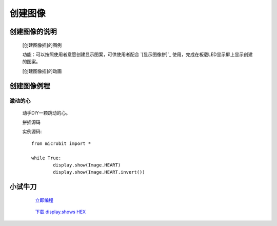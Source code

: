 **创建图像**
======================

**创建图像的说明**
>>>>>>>>>>>>>>>>>>>>>>>>>>>>>>>>>

	[创建图像插]的图例

	.. image:: images/Image/ImageDIY.png

	功能：可以按照使用者意愿创建显示图案，可供使用者配合 `[显示图像拼]`_ 使用，完成在板载LED显示屏上显示创建的图案。

	.. _[显示图像拼]:: http://docs.turnipbit.com/zh/latest/teach/tutorials/display/display.show.html

	[创建图像插]的动画

	.. image:: images/Image/ImageDIY.gif

**创建图像例程**
>>>>>>>>>>>>>>>>>>>>>>>>>>>>>

激动的心
::::::::::::::::::

	动手DIY一颗跳动的心。

	拼插源码

	.. image:: images/Image/invertx.png

	实例源码::

		from microbit import *

		while True:
			display.show(Image.HEART)
			display.show(Image.HEART.invert())

**小试牛刀**
>>>>>>>>>>>>>>>>>>>>>>>>>>>>>>>>


		 `立即编程`_

		.. _立即编程: http://turnipbit.tpyboard.com/

		 `下载 display.shows HEX`_

		.. _下载 display.shows HEX: http://turnipbit.com/download.php?fn=invertx.hex
		
		
